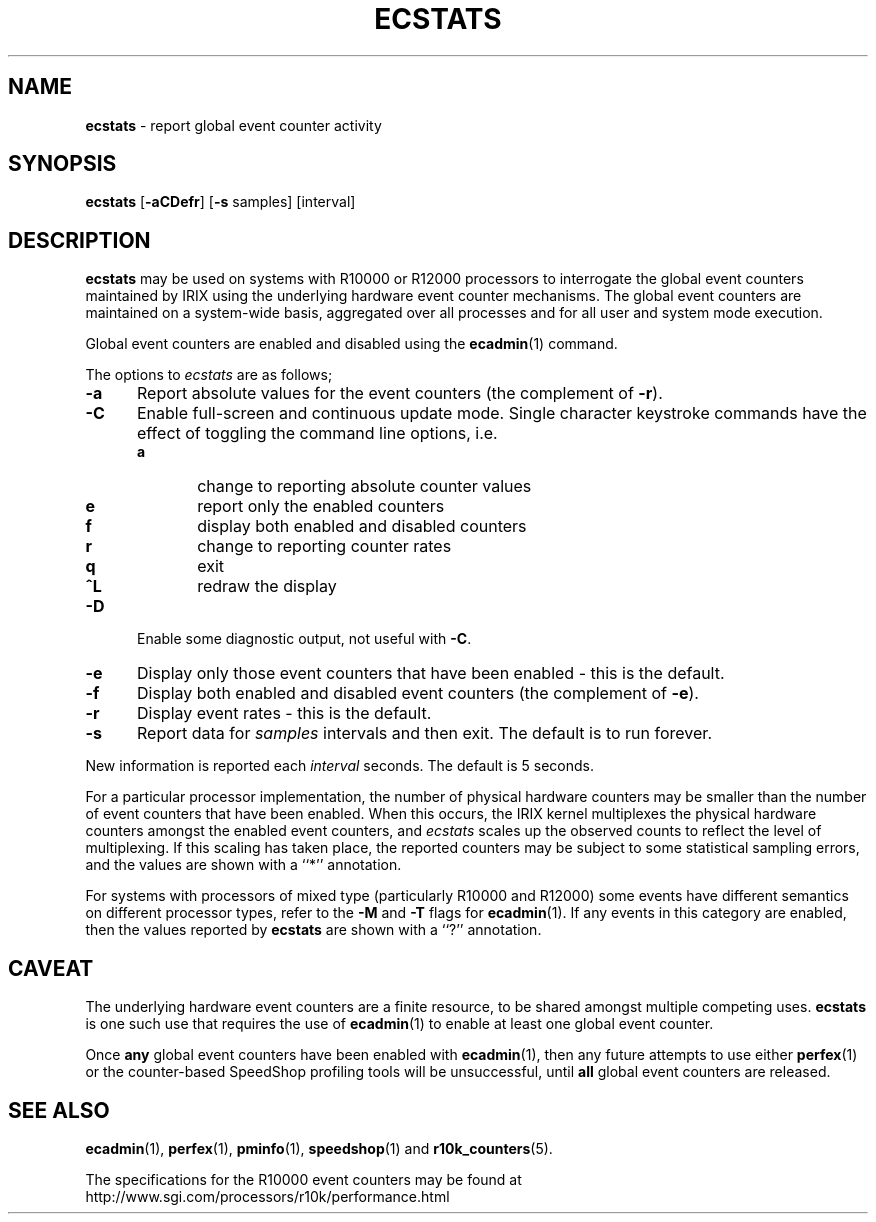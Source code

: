 '\"macro stdmacro
.TH ECSTATS 1
.SH NAME
\f3ecstats\f1 \- report global event counter activity
.SH SYNOPSIS
\f3ecstats\f1
[\f3\-aCDefr\f1]
[\f3\-s\f1 samples]
[interval]
.SH DESCRIPTION
.B ecstats
may be used on systems with R10000 or R12000 processors to interrogate the
global event counters maintained by IRIX using the underlying
hardware event counter mechanisms.
The global event counters are maintained on a system-wide basis,
aggregated over all processes and for all user and system mode
execution.
.PP
Global event counters are enabled and disabled using the
.BR ecadmin (1)
command.
.PP
The options to 
.I ecstats
are as follows;
.PP
.TP 5
\f3\-a\f1
Report absolute values for the event counters (the complement of
.BR \-r ).
.TP 5
\f3\-C\f1
Enable full-screen and continuous update mode.
Single character keystroke commands have the effect of toggling
the command line options, i.e.
.RS 5
.TP 5
\f3a\f1
change to reporting absolute counter values
.PD 0
.TP 5
\f3e\f1
report only the enabled counters
.TP 5
\f3f\f1
display both enabled and disabled counters
.TP 5
\f3r\f1
change to reporting counter rates
.TP 5
\f3q\f1
exit
.TP 5
\f3^L\f1
redraw the display
.RE
.PD
.TP 5
\f3\-D\f1
Enable some diagnostic output, not useful with
.BR \-C .
.TP 5
\f3\-e\f1
Display only those event counters that have been enabled \- this is the default.
.TP 5
\f3\-f\f1
Display both enabled and disabled event counters (the complement of
.BR \-e ).
.TP 5
\f3\-r\f1
Display event rates \- this is the default.
.TP 5
\f3\-s\f1
Report data for
.I samples
intervals and then exit.  The default is to run forever.
.PP
New information is reported each
.I interval
seconds.  The default is 5 seconds.
.PP
For a particular processor implementation, the number of physical hardware
counters may be smaller than the number of event counters that have
been enabled.
When this occurs, the IRIX kernel multiplexes the physical hardware
counters amongst the enabled event counters, and
.I ecstats
scales up the observed counts to reflect the level of multiplexing.
If this scaling has taken place, the reported counters may be subject to some
statistical sampling errors, and the values are shown with a ``*''
annotation.
.PP
For systems with processors of mixed type (particularly R10000 and R12000)
some events have different semantics on different processor types,
refer to the
.B \-M
and
.B \-T
flags for
.BR ecadmin (1).
If any events in this category are enabled, then the values reported
by
.B ecstats
are shown with a ``?''
annotation.
.SH CAVEAT
The underlying hardware event counters are a finite resource, to be
shared amongst
multiple competing uses.
.B ecstats
is one such use that requires the use of
.BR ecadmin (1)
to enable at least one global event counter.
.PP
Once
.B any
global event counters have been enabled with
.BR ecadmin (1),
then any future attempts to use either
.BR perfex (1)
or the counter-based SpeedShop profiling tools will
be unsuccessful, until
.B all
global event counters are released.
.SH SEE ALSO
.BR ecadmin (1),
.BR perfex (1),
.BR pminfo (1),
.BR speedshop (1)
and
.BR r10k_counters (5).
.PP
The specifications for the R10000 event counters may be found at
http://www.sgi.com/processors/r10k/performance.html
